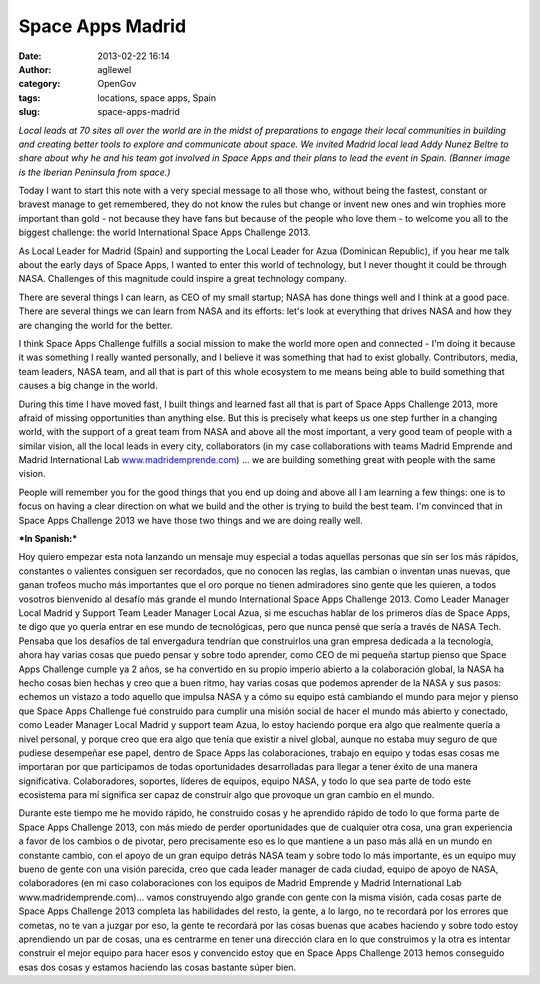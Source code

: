 Space Apps Madrid
#################
:date: 2013-02-22 16:14
:author: agllewel
:category: OpenGov
:tags: locations, space apps, Spain
:slug: space-apps-madrid

*Local leads at 70 sites all over the world are in the midst of
preparations to engage their local communities in building and creating
better tools to explore and communicate about space. We invited Madrid
local lead Addy Nunez Beltre to share about why he and his team got
involved in Space Apps and their plans to lead the event in Spain.
(Banner image is the Iberian Peninsula from space.)*

Today I want to start this note with a very special message to all those
who, without being the fastest, constant or bravest manage to get
remembered, they do not know the rules but change or invent new ones and
win trophies more important than gold - not because they have fans but
because of the people who love them - to welcome you all to the biggest
challenge: the world International Space Apps Challenge 2013.

As Local Leader for Madrid (Spain) and supporting the Local Leader for
Azua (Dominican Republic), if you hear me talk about the early days of
Space Apps, I wanted to enter this world of technology, but I never
thought it could be through NASA. Challenges of this magnitude could
inspire a great technology company.

There are several things I can learn, as CEO of my small startup; NASA
has done things well and I think at a good pace. There are several
things we can learn from NASA and its efforts: let's look at everything
that drives NASA and how they are changing the world for the better.

I think Space Apps Challenge fulfills a social mission to make the world
more open and connected - I'm doing it because it was something I really
wanted personally, and I believe it was something that had to exist
globally. Contributors, media, team leaders, NASA team, and all that is
part of this whole ecosystem to me means being able to build something
that causes a big change in the world.

During this time I have moved fast, I built things and learned fast all
that is part of Space Apps Challenge 2013, more afraid of missing
opportunities than anything else. But this is precisely what keeps us
one step further in a changing world, with the support of a great team
from NASA and above all the most important, a very good team of people
with a similar vision, all the local leads in every city, collaborators
(in my case collaborations with teams Madrid Emprende and Madrid
International Lab `www.madridemprende.com`_) ... we are building
something great with people with the same vision.

People will remember you for the good things that you end up doing and
above all I am learning a few things: one is to focus on having a clear
direction on what we build and the other is trying to build the best
team. I'm convinced that in Space Apps Challenge 2013 we have those two
things and we are doing really well.

 

***In Spanish:***

Hoy quiero empezar esta nota lanzando un mensaje muy especial a todas
aquellas personas que sin ser los más rápidos, constantes o valientes
consiguen ser recordados, que no conocen las reglas, las cambian o
inventan unas nuevas, que ganan trofeos mucho más importantes que el oro
porque no tienen admiradores sino gente que les quieren, a todos
vosotros bienvenido al desafío más grande el mundo International Space
Apps Challenge 2013. Como Leader Manager Local Madrid y Support Team
Leader Manager Local Azua, si me escuchas hablar de los primeros días de
Space Apps, te digo que yo quería entrar en ese mundo de tecnológicas,
pero que nunca pensé que sería a través de NASA Tech. Pensaba que los
desafíos de tal envergadura tendrían que construirlos una gran empresa
dedicada a la tecnología, ahora hay varias cosas que puedo pensar y
sobre todo aprender, como CEO de mi pequeña startup pienso que Space
Apps Challenge cumple ya 2 años, se ha convertido en su propio imperio
abierto a la colaboración global, la NASA ha hecho cosas bien hechas y
creo que a buen ritmo, hay varias cosas que podemos aprender de la NASA
y sus pasos: echemos un vistazo a todo aquello que impulsa NASA y a cómo
su equipo está cambiando el mundo para mejor y pienso que Space Apps
Challenge fué construido para cumplir una misión social de hacer el
mundo más abierto y conectado, como Leader Manager Local Madrid y
support team Azua, lo estoy haciendo porque era algo que realmente
quería a nivel personal, y porque creo que era algo que tenía que
existir a nivel global, aunque no estaba muy seguro de que pudiese
desempeñar ese papel, dentro de Space Apps las colaboraciones, trabajo
en equipo y todas esas cosas me importaran por que participamos de todas
oportunidades desarrolladas para llegar a tener éxito de una manera
significativa. Colaboradores, soportes, líderes de equipos, equipo NASA,
y todo lo que sea parte de todo este ecosistema para mí significa ser
capaz de construir algo que provoque un gran cambio en el mundo.

Durante este tiempo me he movido rápido, he construido cosas y he
aprendido rápido de todo lo que forma parte de Space Apps Challenge
2013, con más miedo de perder oportunidades que de cualquier otra cosa,
una gran experiencia a favor de los cambios o de pivotar, pero
precisamente eso es lo que mantiene a un paso más allá en un mundo en
constante cambio, con el apoyo de un gran equipo detrás NASA team y
sobre todo lo más importante, es un equipo muy bueno de gente con una
visión parecida, creo que cada leader manager de cada ciudad, equipo de
apoyo de NASA, colaboradores (en mi caso colaboraciones con los equipos
de Madrid Emprende y Madrid International Lab www.madridemprende.com)…
vamos construyendo algo grande con gente con la misma visión, cada cosas
parte de Space Apps Challenge 2013 completa las habilidades del resto,
la gente, a lo largo, no te recordará por los errores que cometas, no te
van a juzgar por eso, la gente te recordará por las cosas buenas que
acabes haciendo y sobre todo estoy aprendiendo un par de cosas, una es
centrarme en tener una dirección clara en lo que construimos y la otra
es intentar construir el mejor equipo para hacer esos y convencido estoy
que en Space Apps Challenge 2013 hemos conseguido esas dos cosas y
estamos haciendo las cosas bastante súper bien.

.. _www.madridemprende.com: http://www.madridemprende.com
